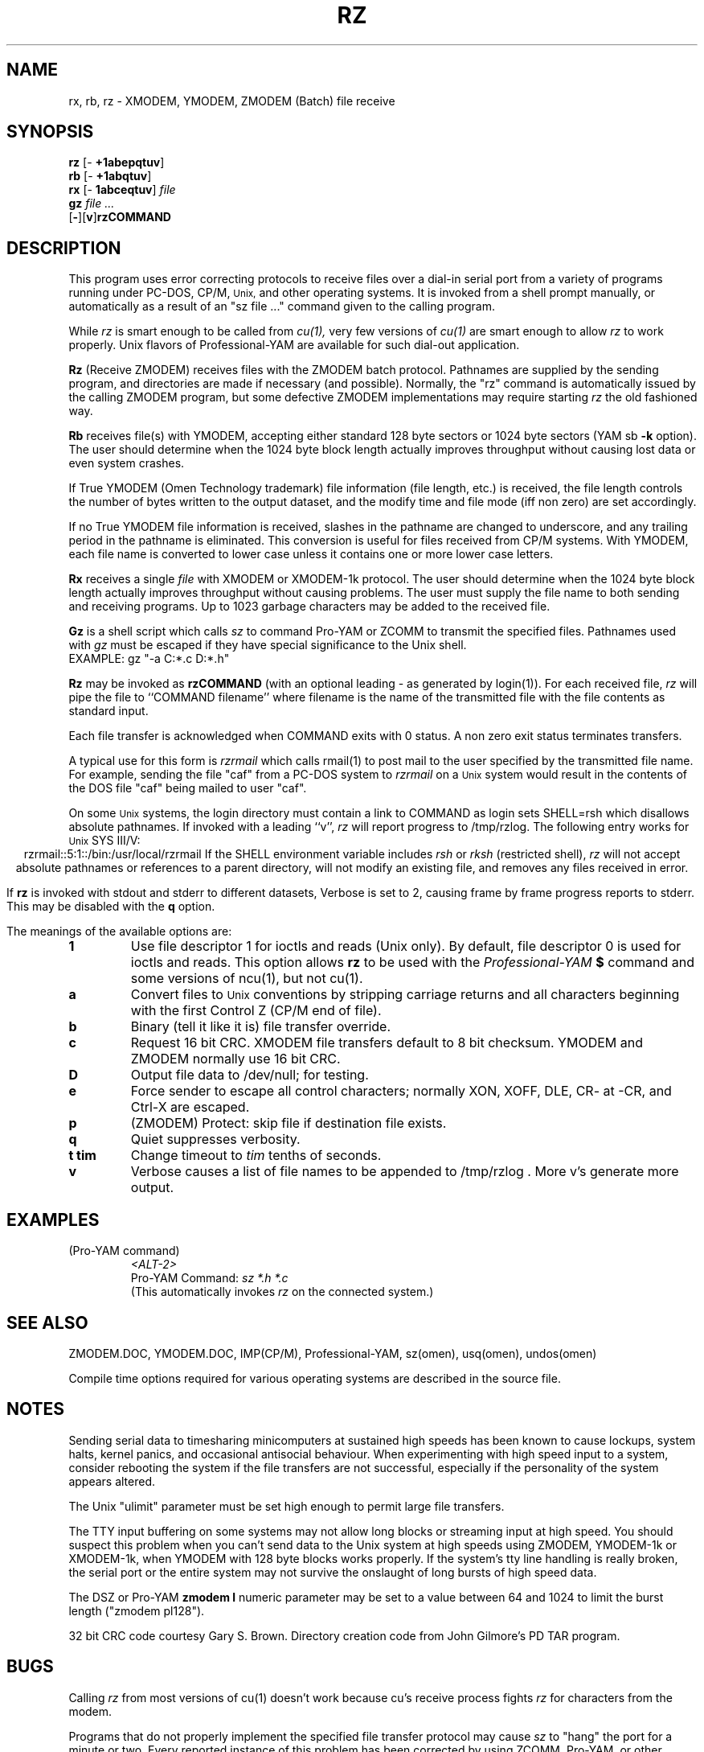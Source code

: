 '\" Revision Level 
'\" Last Delta     03-06-88
.TH RZ 1 OMEN
.SH NAME
rx, rb, rz \- XMODEM, YMODEM, ZMODEM (Batch) file receive
.SH SYNOPSIS
.B rz
.RB [\- "\ +1abepqtuv" ]
.br
.B rb
.RB [\- "\ +1abqtuv" ]
.br
.B rx
.RB [\- "\ 1abceqtuv" ]
.I file
.br
.B gz
.I "file ..."
.br
.RB [ \- ][ v ] rzCOMMAND
.SH DESCRIPTION
This program uses error correcting protocols to receive
files over a dial-in serial port from a variety of programs running under
PC-DOS, CP/M,
.SM Unix,
and other operating systems.
It is invoked from a shell prompt
manually, or automatically as a result of an
"sz file ..." command given to the calling program.

While
.I rz
is smart enough to be called from
.I cu(1),
very few versions of
.I cu(1)
are smart enough to allow
.I rz
to work properly.
Unix flavors of Professional-YAM are available for such dial-out application.


.B Rz
(Receive ZMODEM)
receives files with the ZMODEM batch protocol.
Pathnames are supplied by the sending program,
and directories are made if necessary (and possible).
Normally, the
"rz" command is automatically issued by the calling ZMODEM program,
but some defective ZMODEM implementations may require starting
.I rz
the old fashioned way.


.B Rb
receives file(s) with YMODEM,
accepting either standard 128 byte sectors or
1024 byte sectors
(YAM sb
.B -k
option).
The user should determine when
the 1024 byte block length
actually improves throughput without causing lost data
or even system crashes.

If True YMODEM (Omen Technology trademark) file information (file length, etc.)
is received,
the file length controls the number of bytes written to
the output dataset,
and the modify time and file mode
(iff non zero)
are set accordingly.

If no True YMODEM file information is received,
slashes in the pathname are changed to underscore,
and any trailing period in the pathname is eliminated.
This conversion is useful for files received from CP/M systems.
With YMODEM, each file name is converted to lower case
unless it contains one or more lower case letters.


.B Rx
receives a single
.I file
with XMODEM or XMODEM-1k protocol.
The user should determine when
the 1024 byte block length
actually improves throughput without causing problems.
The user must supply the file name to both sending and receiving programs.
Up to 1023 garbage characters may be added to the received file.

.B Gz
is a shell script which calls
.I sz
to command Pro-YAM or ZCOMM to transmit the specified files.
Pathnames used with
.I gz
must be escaped if they have special significance to the Unix shell.
.br
EXAMPLE:
gz "-a C:*.c D:*.h"


.B Rz
may be invoked as
.B rzCOMMAND
(with an optional leading \- as generated by login(1)).
For each received file,
.I rz
will pipe the file to ``COMMAND filename''
where filename is the name of the transmitted file
with the file contents as standard input.

Each file transfer is acknowledged when COMMAND exits with 0 status.
A non zero exit status terminates transfers.

A typical use for this form is
.I rzrmail
which calls rmail(1)
to post mail to the user specified by the transmitted file name.
For example, sending the file "caf" from a PC-DOS system to
.I rzrmail
on a
.SM Unix
system
would result in the contents of the DOS file "caf" being mailed to user "caf".

On some
.SM Unix
systems, the login directory must contain a link to
COMMAND as login sets SHELL=rsh which disallows absolute
pathnames.
If invoked with a leading ``v'',
.I rz
will report progress to /tmp/rzlog.
The following entry works for
.SM Unix
SYS III/V:
.ce
rzrmail::5:1::/bin:/usr/local/rzrmail
If the SHELL environment variable includes
.I "rsh"
or
.I "rksh"
(restricted shell),
.I rz
will not accept absolute pathnames
or references to a parent directory,
will not modify an existing file, and
removes any files received in error.

If
.B rz
is invoked with stdout and stderr to different datasets,
Verbose is set to 2, causing frame by frame progress reports
to stderr.
This may be disabled with the
.B q
option.

.PP
The meanings of the available options are:
.PP
.PD 0
.TP
.B 1
Use file descriptor 1 for ioctls and reads (Unix only).
By default, file descriptor 0 is used for ioctls and reads.
This option allows
.B rz
to be used with the
.I Professional-YAM
.B $
command
and some versions of ncu(1), but not cu(1).
.TP
.B a
Convert files to
.SM Unix
conventions by stripping carriage returns and all characters
beginning with the first Control Z (CP/M end of file).
.TP
.B b
Binary
(tell it like it is)
file transfer override.
.TP
.B c
Request 16 bit CRC.
XMODEM file transfers default to 8 bit checksum.
YMODEM and ZMODEM normally use 16 bit CRC.
.TP
.B D
Output file data to /dev/null; for testing.
.TP
.B e
Force sender to escape all control characters;
normally XON, XOFF, DLE, CR- at -CR, and Ctrl-X are escaped.
.TP
.B p
(ZMODEM) Protect: skip file if destination file exists.
.TP
.B q
Quiet suppresses verbosity.
.TP
.B "t tim"
Change timeout to
.I tim
tenths of seconds.
.TP
.B v
Verbose
causes a list of file
names to be appended to
/tmp/rzlog .
More v's generate more output.
.PD
.ne 6
.SH EXAMPLES
.RE
(Pro-YAM command)
.RS
.I <ALT-2>
.br
Pro-YAM Command:
.I "sz *.h *.c"
.br
(This automatically invokes
.I rz
on the connected system.)
.RE
.SH SEE ALSO
ZMODEM.DOC,
YMODEM.DOC,
IMP(CP/M),
Professional-YAM,
sz(omen),
usq(omen),
undos(omen)

Compile time options required
for various operating systems are described in the
source file.
.SH NOTES
Sending serial data to timesharing minicomputers
at sustained high speeds
has been known to cause lockups, system halts, kernel panics,
and occasional antisocial behaviour.
When experimenting with high speed input to a
system, consider rebooting the system
if the file transfers are not successful,
especially if the personality of the system appears altered.

The Unix "ulimit" parameter must be set high enough
to permit large file transfers.

The TTY input buffering on some systems may not allow long blocks
or streaming input at high speed.
You should suspect this problem when you
can't send data to the Unix system at high speeds using ZMODEM,
YMODEM-1k or XMODEM-1k,
when YMODEM with 128 byte blocks works properly.
If the system's tty line handling is really broken, the serial port
or the entire system may not survive the onslaught of long bursts
of high speed data.

The DSZ or Pro-YAM
.B "zmodem l"
numeric parameter may be set to a value between 64 and 1024 to limit the
burst length ("zmodem pl128").

32 bit CRC code courtesy Gary S. Brown.
Directory creation code from John Gilmore's PD TAR program.
.SH BUGS
Calling
.I rz
from most versions of cu(1) doesn't work because cu's receive process
fights
.I rz
for characters from the modem.

Programs that do not properly implement the specified file transfer protocol
may cause
.I sz
to "hang" the port for a minute or two.
Every reported instance of this problem has been corrected by using
ZCOMM, Pro-YAM, or other program with a correct implementation
of the specified protocol.

Many programs claiming to support YMODEM only support XMODEM with 1k blocks,
and they often don't get that quite right.

Pathnames are restricted to 127 characters.
In XMODEM single file mode, the pathname given on the command line
is still processed as described above.
The ASCII option\'s CR/LF to NL translation merely deletes CR\'s;
undos(omen) performs a more intelligent translation.
.SH "VMS VERSION"
Some of the #includes with file names enclosed with angle brackets <>
may need to have the angle brackets changed to "", or vice versa.

The VMS version does not set binary mode according to the incoming
file type.
Non binary file processing consists of stripping all characters beginning
with CPMEOF (^Z).

The VMS version does not set the file time.

At high speeds,
VMS sometimes loses incoming characters, resulting in retries
and degradation of throughput.

The mysterious
VMS C Standard I/O Package and RMS may interact to modify
file contents unexpectedly.

The VMS version does not support invocation as
.B rzCOMMAND .
ZMODEM has not yet been implemented on the VMS version.
.SH "ZMODEM CAPABILITIES"
.I Rz
supports incoming ZMODEM binary (-b), ASCII (-a),
protect (-p),
and append (-+)
requests, and ZMODEM command execution.
.SH FILES
rz.c, rbsb.c, zm.c, zmodem.h source files.

/tmp/rzlog stores debugging output generated with -vv option.